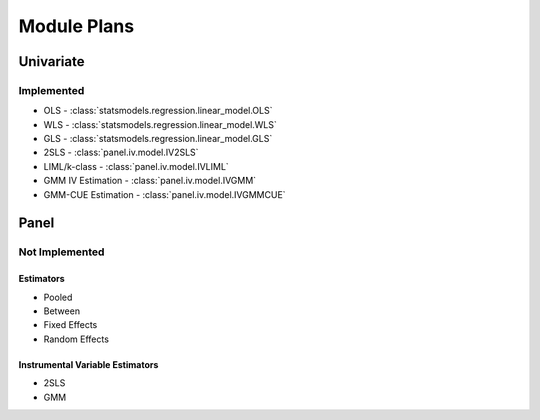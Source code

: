 Module Plans
------------

Univariate
==========

Implemented
~~~~~~~~~~~

*  OLS - :class:`statsmodels.regression.linear_model.OLS`
*  WLS - :class:`statsmodels.regression.linear_model.WLS`
*  GLS - :class:`statsmodels.regression.linear_model.GLS`
* 2SLS - :class:`panel.iv.model.IV2SLS`
* LIML/k-class - :class:`panel.iv.model.IVLIML`
* GMM IV Estimation - :class:`panel.iv.model.IVGMM`
* GMM-CUE Estimation - :class:`panel.iv.model.IVGMMCUE`

Panel
=====

Not Implemented
~~~~~~~~~~~~~~~

Estimators
**********

* Pooled
* Between
* Fixed Effects
* Random Effects

Instrumental Variable Estimators
********************************

* 2SLS
* GMM
